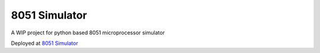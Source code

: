 ==============
8051 Simulator
==============

|build| |license|

A WIP project for python based 8051 microprocessor simulator

Deployed at `8051 Simulator <https://sim-8051.herokuapp.com/>`_

.. |build| image:: https://github.com/devanshshukla99/8051-Simulator/actions/workflows/build.yml/badge.svg
    :target: https://github.com/devanshshukla99/8051-Simulator/actions/workflows/build.yml
    :alt: build
.. |license| image:: https://img.shields.io/badge/license-MIT-blue.svg
    :alt: License
